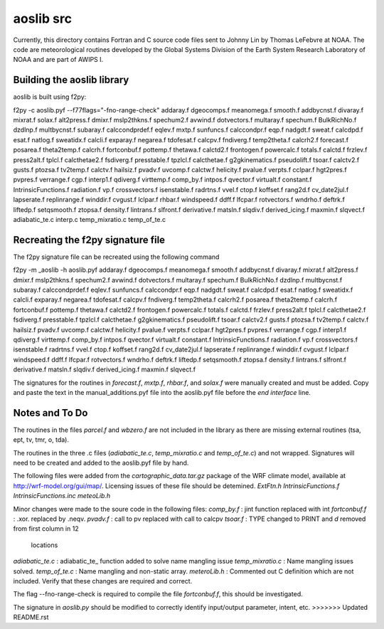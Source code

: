 ==========
aoslib src
==========

Currently, this directory contains Fortran and C source code files sent
to Johnny Lin by Thomas LeFebvre at NOAA.  The code are meteorological
routines developed by the Global Systems Division of the Earth System
Research Laboratory of NOAA and are part of AWIPS I.


Building the aoslib library
===========================

aoslib is built using f2py:

f2py -c aoslib.pyf --f77flags="-fno-range-check"                    \
addaray.f        dgeocomps.f           meanomega.f    smooth.f      \
addbycnst.f      divaray.f             mixrat.f       solax.f       \
alt2press.f      dmixr.f               mslp2thkns.f   spechum2.f    \
avwind.f         dotvectors.f          multaray.f     spechum.f     \
BulkRichNo.f     dzdlnp.f              multbycnst.f   subaray.f     \
calccondprdef.f  eqlev.f               mxtp.f         sunfuncs.f    \
calccondpr.f     eqp.f                 nadgdt.f       sweat.f       \
calcdpd.f        esat.f                natlog.f       sweatidx.f    \
calcli.f         exparay.f             negarea.f      tdofesat.f    \
calcpv.f         fndiverg.f                           temp2theta.f  \
calcrh2.f        forecast.f            posarea.f      theta2temp.f  \
calcrh.f         fortconbuf.f          pottemp.f      thetawa.f     \
calctd2.f        frontogen.f           powercalc.f    totals.f      \
calctd.f         frzlev.f              press2alt.f    tplcl.f       \
calcthetae2.f    fsdiverg.f            presstable.f   tpzlcl.f      \
calcthetae.f     g2gkinematics.f       pseudolift.f   tsoar.f       \
calctv2.f        gusts.f               ptozsa.f       tv2temp.f     \
calctv.f         hailsiz.f             pvadv.f        uvcomp.f      \
calctw.f         helicity.f            pvalue.f       verpts.f      \
cclpar.f         hgt2pres.f            pvpres.f       verrange.f    \
cgp.f            interp1.f             qdiverg.f      virttemp.f    \
comp_by.f        intpos.f              qvector.f      virtualt.f    \
constant.f       IntrinsicFunctions.f  radiation.f    vp.f          \
crossvectors.f   isenstable.f          radrtns.f      vvel.f        \
ctop.f           koffset.f             rang2d.f                     \
cv_date2jul.f    lapserate.f           replinrange.f  winddir.f     \
cvgust.f         lclpar.f              rhbar.f        windspeed.f   \
ddff.f           lfcpar.f              rotvectors.f   wndrho.f      \
deftrk.f         liftedp.f             setqsmooth.f   ztopsa.f      \
density.f        lintrans.f            slfront.f                    \
derivative.f     matsln.f              slqdiv.f                     \
derived_icing.f  maxmin.f              slqvect.f                    \
adiabatic_te.c  interp.c  temp_mixratio.c  temp_of_te.c


Recreating the f2py signature file
==================================

The f2py signature file can be recreated using the following command

f2py -m _aoslib -h aoslib.pyf                                       \
addaray.f        dgeocomps.f           meanomega.f    smooth.f      \
addbycnst.f      divaray.f             mixrat.f                     \
alt2press.f      dmixr.f               mslp2thkns.f   spechum2.f    \
avwind.f         dotvectors.f          multaray.f     spechum.f     \
BulkRichNo.f     dzdlnp.f              multbycnst.f   subaray.f     \
calccondprdef.f  eqlev.f                              sunfuncs.f    \
calccondpr.f     eqp.f                 nadgdt.f       sweat.f       \
calcdpd.f        esat.f                natlog.f       sweatidx.f    \
calcli.f         exparay.f             negarea.f      tdofesat.f    \
calcpv.f         fndiverg.f                           temp2theta.f  \
calcrh2.f                              posarea.f      theta2temp.f  \
calcrh.f         fortconbuf.f          pottemp.f      thetawa.f     \
calctd2.f        frontogen.f           powercalc.f    totals.f      \
calctd.f         frzlev.f              press2alt.f    tplcl.f       \
calcthetae2.f    fsdiverg.f            presstable.f   tpzlcl.f      \
calcthetae.f     g2gkinematics.f       pseudolift.f   tsoar.f       \
calctv2.f        gusts.f               ptozsa.f       tv2temp.f     \
calctv.f         hailsiz.f             pvadv.f        uvcomp.f      \
calctw.f         helicity.f            pvalue.f       verpts.f      \
cclpar.f         hgt2pres.f            pvpres.f       verrange.f    \
cgp.f            interp1.f             qdiverg.f      virttemp.f    \
comp_by.f        intpos.f              qvector.f      virtualt.f    \
constant.f       IntrinsicFunctions.f  radiation.f    vp.f          \
crossvectors.f   isenstable.f          radrtns.f      vvel.f        \
ctop.f           koffset.f             rang2d.f                     \
cv_date2jul.f    lapserate.f           replinrange.f  winddir.f     \
cvgust.f         lclpar.f                             windspeed.f   \
ddff.f           lfcpar.f              rotvectors.f   wndrho.f      \
deftrk.f         liftedp.f             setqsmooth.f   ztopsa.f      \
density.f        lintrans.f            slfront.f                    \
derivative.f     matsln.f              slqdiv.f                     \
derived_icing.f  maxmin.f              slqvect.f


The signatures for the routines in `forecast.f`, `mxtp.f`, `rhbar.f`, and 
`solax.f` were manually created and must be added.  Copy and paste the text in
the manual_additions.pyf file into the aoslib.pyf file before the 
`end interface` line.

Notes and To Do
===============

The routines in the files `parcel.f` and `wbzero.f` are not included in the
library as there are missing external routines (tsa, ept, tv, tmr, o, tda).

The routines in the three .c files (`adiabatic_te.c`, `temp_mixratio.c` and
`temp_of_te.c`) and not wrapped.  Signatures will need to be created and added
to the aoslib.pyf file by hand.

The following files were added from the `cartographic_data.tar.gz` package of
the WRF climate model, available at http://wrf-model.org/gui/map/.  Licensing
issues of these file should be detemined.  
`ExtFtn.h`
`IntrinsicFunctions.f`
`IntrinsicFunctions.inc`
`meteoLib.h`

Minor changes were made to the soure code in the following files:
`comp_by.f` : jint function replaced with int
`fortconbuf.f` : .xor. replaced by .neqv.
`pvadv.f` : call to pv replaced with call to calcpv
`tsoar.f` : TYPE changed to PRINT and `d` removed from first column in 12
            locations 
`adiabatic_te.c` : adiabatic_te_ function added to solve name mangling issue
`temp_mixratio.c` : Name mangling issues solved.
`temp_of_te.c` : Name mangling and non-static array.
`meteroLib.h` : Commented out C definition which are not included.
Verify that these changes are required and correct.

The flag --fno-range-check is required to compile the file `fortconbuf.f`, this
should be investigated.

The signature in `aoslib.py` should be modified to correctly identify
input/output parameter, intent, etc.
>>>>>>> Updated README.rst
